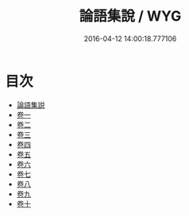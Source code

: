 #+TITLE: 論語集說 / WYG
#+DATE: 2016-04-12 14:00:18.777106
* 目次
 - [[file:KR1h0026_000.txt::000-1a][論語集説]]
 - [[file:KR1h0026_001.txt::001-1a][卷一]]
 - [[file:KR1h0026_002.txt::002-1a][卷二]]
 - [[file:KR1h0026_003.txt::003-1a][卷三]]
 - [[file:KR1h0026_004.txt::004-1a][卷四]]
 - [[file:KR1h0026_005.txt::005-1a][卷五]]
 - [[file:KR1h0026_006.txt::006-1a][卷六]]
 - [[file:KR1h0026_007.txt::007-1a][卷七]]
 - [[file:KR1h0026_008.txt::008-1a][卷八]]
 - [[file:KR1h0026_009.txt::009-1a][卷九]]
 - [[file:KR1h0026_010.txt::010-1a][卷十]]
